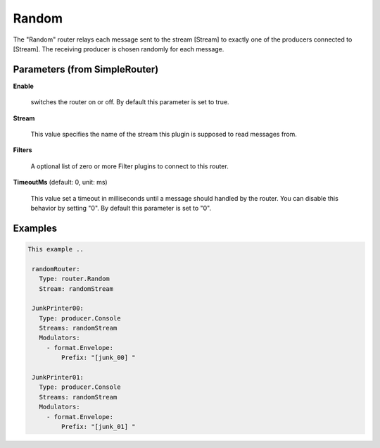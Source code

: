.. Autogenerated by Gollum RST generator (docs/generator/*.go)

Random
======

The "Random" router relays each message sent to the stream [Stream] to
exactly one of the producers connected to [Stream]. The receiving producer
is chosen randomly for each message.




Parameters (from SimpleRouter)
------------------------------

**Enable**

  switches the router on or off.
  By default this parameter is set to true.
  
  

**Stream**

  This value specifies the name of the stream this plugin is supposed to
  read messages from.
  
  

**Filters**

  A optional list of zero or more Filter plugins to connect to this router.
  
  

**TimeoutMs** (default: 0, unit: ms)

  This value set a timeout in milliseconds until a message should handled by the router.
  You can disable this behavior by setting "0".
  By default this parameter is set to "0".
  
  

Examples
--------

.. code-block:: yaml

	This example ..
	
	 randomRouter:
	   Type: router.Random
	   Stream: randomStream
	
	 JunkPrinter00:
	   Type: producer.Console
	   Streams: randomStream
	   Modulators:
	     - format.Envelope:
	         Prefix: "[junk_00] "
	
	 JunkPrinter01:
	   Type: producer.Console
	   Streams: randomStream
	   Modulators:
	     - format.Envelope:
	         Prefix: "[junk_01] "
	
	


